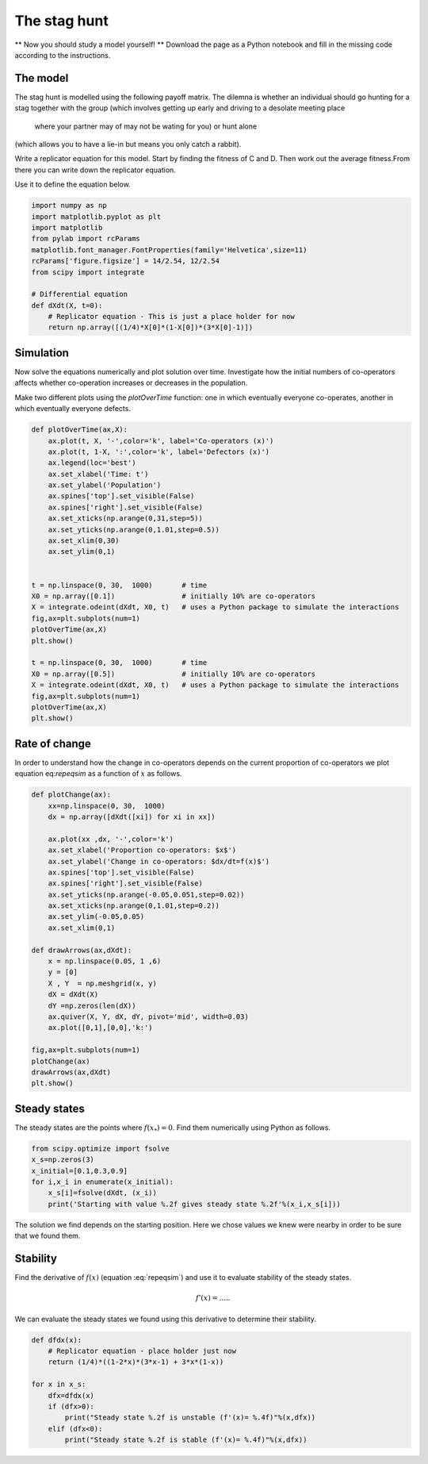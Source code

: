 
.. DO NOT EDIT.
.. THIS FILE WAS AUTOMATICALLY GENERATED BY SPHINX-GALLERY.
.. TO MAKE CHANGES, EDIT THE SOURCE PYTHON FILE:
.. "gallery/lesson1/plot_staghuntsim.py"
.. LINE NUMBERS ARE GIVEN BELOW.

.. only:: html

    .. note::
        :class: sphx-glr-download-link-note

        Click :ref:`here <sphx_glr_download_gallery_lesson1_plot_staghuntsim.py>`
        to download the full example code

.. rst-class:: sphx-glr-example-title

.. _sphx_glr_gallery_lesson1_plot_staghuntsim.py:


.. _simHawkDove:

The stag hunt
=============

** Now you should study a model yourself! ** Download the page as a 
Python notebook and fill in the missing code according to the instructions.


The model
---------

The stag hunt is modelled using the following payoff matrix. The dilemna is whether 
an individual should go hunting for a stag together with the group 
(which involves getting up early and driving to a desolate meeting place 
 where your partner may of may not be wating for you) or hunt alone 
(which allows you to have a lie-in but means you only catch a rabbit).

=================== ============= ==============
individual/partner  Group (C)      Self (D)
=================== ============= ==============
Group (C)              1             :math:`S=-1/4`
Self (D)               :math:`T=1/2` 0
=================== ============= ==============

Write a replicator equation for this model. Start by finding the fitness of C and D. 
Then work out the average fitness.From there you can write down the replicator equation.

.. math::
  :label: stagsim

  \frac{dx}{dt} = f(x) = ....

Use it to define the equation below.

.. GENERATED FROM PYTHON SOURCE LINES 38-53

.. code-block:: default


    import numpy as np
    import matplotlib.pyplot as plt
    import matplotlib
    from pylab import rcParams
    matplotlib.font_manager.FontProperties(family='Helvetica',size=11)
    rcParams['figure.figsize'] = 14/2.54, 12/2.54
    from scipy import integrate 

    # Differential equation
    def dXdt(X, t=0):
        # Replicator equation - This is just a place holder for now 
        return np.array([(1/4)*X[0]*(1-X[0])*(3*X[0]-1)])                   









.. GENERATED FROM PYTHON SOURCE LINES 54-64

Simulation
----------
Now solve the equations numerically and plot solution over time.
Investigate how the initial numbers of co-operators 
affects whether co-operation increases or 
decreases in the population.

Make two different plots using the *plotOverTime* function: 
one in which eventually everyone co-operates, another in which 
eventually everyone defects.

.. GENERATED FROM PYTHON SOURCE LINES 64-93

.. code-block:: default


    def plotOverTime(ax,X):
        ax.plot(t, X, '-',color='k', label='Co-operators (x)')
        ax.plot(t, 1-X, ':',color='k', label='Defectors (x)')
        ax.legend(loc='best')
        ax.set_xlabel('Time: t')
        ax.set_ylabel('Population')
        ax.spines['top'].set_visible(False)
        ax.spines['right'].set_visible(False)
        ax.set_xticks(np.arange(0,31,step=5))
        ax.set_yticks(np.arange(0,1.01,step=0.5))
        ax.set_xlim(0,30)
        ax.set_ylim(0,1) 
    

    t = np.linspace(0, 30,  1000)       # time
    X0 = np.array([0.1])                # initially 10% are co-operators
    X = integrate.odeint(dXdt, X0, t)   # uses a Python package to simulate the interactions
    fig,ax=plt.subplots(num=1)
    plotOverTime(ax,X)
    plt.show()

    t = np.linspace(0, 30,  1000)       # time
    X0 = np.array([0.5])                # initially 10% are co-operators
    X = integrate.odeint(dXdt, X0, t)   # uses a Python package to simulate the interactions
    fig,ax=plt.subplots(num=1)
    plotOverTime(ax,X)
    plt.show()




.. image-sg:: /gallery/lesson1/images/sphx_glr_plot_staghuntsim_001.png
   :alt: plot staghuntsim
   :srcset: /gallery/lesson1/images/sphx_glr_plot_staghuntsim_001.png
   :class: sphx-glr-single-img





.. GENERATED FROM PYTHON SOURCE LINES 94-100

Rate of change
--------------

In order to understand how the change in co-operators depends on the 
current proportion of co-operators we plot equation eq:`repeqsim`
as a function of :math:`x` as follows.

.. GENERATED FROM PYTHON SOURCE LINES 100-129

.. code-block:: default


    def plotChange(ax):
        xx=np.linspace(0, 30,  1000)  
        dx = np.array([dXdt([xi]) for xi in xx])
    
        ax.plot(xx ,dx, '-',color='k')
        ax.set_xlabel('Proportion co-operators: $x$')
        ax.set_ylabel('Change in co-operators: $dx/dt=f(x)$')
        ax.spines['top'].set_visible(False)
        ax.spines['right'].set_visible(False)
        ax.set_yticks(np.arange(-0.05,0.051,step=0.02))
        ax.set_xticks(np.arange(0,1.01,step=0.2))
        ax.set_ylim(-0.05,0.05)   
        ax.set_xlim(0,1) 

    def drawArrows(ax,dXdt):
        x = np.linspace(0.05, 1 ,6)
        y = [0]
        X , Y  = np.meshgrid(x, y)
        dX = dXdt(X) 
        dY =np.zeros(len(dX))
        ax.quiver(X, Y, dX, dY, pivot='mid', width=0.03)
        ax.plot([0,1],[0,0],'k:')

    fig,ax=plt.subplots(num=1)
    plotChange(ax)
    drawArrows(ax,dXdt)
    plt.show()




.. image-sg:: /gallery/lesson1/images/sphx_glr_plot_staghuntsim_002.png
   :alt: plot staghuntsim
   :srcset: /gallery/lesson1/images/sphx_glr_plot_staghuntsim_002.png
   :class: sphx-glr-single-img





.. GENERATED FROM PYTHON SOURCE LINES 130-136

Steady states
-------------

The steady states are the points where :math:`f(x_*)=0`. Find them
numerically using Python as follows.


.. GENERATED FROM PYTHON SOURCE LINES 136-144

.. code-block:: default


    from scipy.optimize import fsolve
    x_s=np.zeros(3)
    x_initial=[0.1,0.3,0.9]
    for i,x_i in enumerate(x_initial):
        x_s[i]=fsolve(dXdt, (x_i))
        print('Starting with value %.2f gives steady state %.2f'%(x_i,x_s[i]))
    




.. rst-class:: sphx-glr-script-out

 .. code-block:: none

    Starting with value 0.10 gives steady state 0.00
    Starting with value 0.30 gives steady state 0.33
    Starting with value 0.90 gives steady state 1.00




.. GENERATED FROM PYTHON SOURCE LINES 145-160

The solution we find depends on the starting position. Here
we chose values we knew were nearby in order to be sure that we found them. 

Stability
---------

Find the derivative of :math:`f(x)` (equation :eq:`repeqsim`) 
and use it to evaluate stability of the steady states.

.. math:: 

  f'(x) = .....


We can evaluate the steady states we found using this derivative to determine their stability.

.. GENERATED FROM PYTHON SOURCE LINES 160-176

.. code-block:: default


    def dfdx(x):
        # Replicator equation - place holder just now
        return (1/4)*((1-2*x)*(3*x-1) + 3*x*(1-x))
 
    for x in x_s:
        dfx=dfdx(x)
        if (dfx>0):
            print("Steady state %.2f is unstable (f'(x)= %.4f)"%(x,dfx))
        elif (dfx<0):
            print("Steady state %.2f is stable (f'(x)= %.4f)"%(x,dfx))
        
              
    






.. rst-class:: sphx-glr-script-out

 .. code-block:: none

    Steady state 0.00 is stable (f'(x)= -0.2500)
    Steady state 0.33 is unstable (f'(x)= 0.1667)
    Steady state 1.00 is stable (f'(x)= -0.5000)





.. rst-class:: sphx-glr-timing

   **Total running time of the script:** ( 0 minutes  0.226 seconds)


.. _sphx_glr_download_gallery_lesson1_plot_staghuntsim.py:

.. only:: html

  .. container:: sphx-glr-footer sphx-glr-footer-example


    .. container:: sphx-glr-download sphx-glr-download-python

      :download:`Download Python source code: plot_staghuntsim.py <plot_staghuntsim.py>`

    .. container:: sphx-glr-download sphx-glr-download-jupyter

      :download:`Download Jupyter notebook: plot_staghuntsim.ipynb <plot_staghuntsim.ipynb>`


.. only:: html

 .. rst-class:: sphx-glr-signature

    `Gallery generated by Sphinx-Gallery <https://sphinx-gallery.github.io>`_
